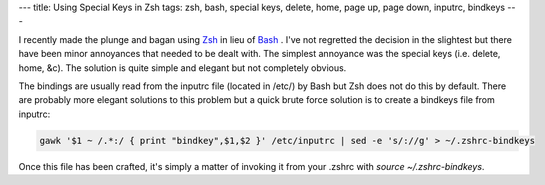 ---
title: Using Special Keys in Zsh
tags: zsh, bash, special keys, delete, home, page up, page down, inputrc, bindkeys
---

I recently made the plunge and bagan using `Zsh <http://www.zsh.org/>`_ in
lieu of `Bash <http://www.gnu.org/software/bash/>`_ .  I've not regretted the
decision in the slightest but there have been minor annoyances that needed to
be dealt with.  The simplest annoyance was the special keys (i.e. delete,
home, &c).  The solution is quite simple and elegant but not completely
obvious.

The bindings are usually read from the inputrc file (located in /etc/) by Bash
but Zsh does not do this by default.  There are probably more elegant
solutions to this problem but a quick brute force solution is to create a
bindkeys file from inputrc:

.. code-block:: bash

    gawk '$1 ~ /.*:/ { print "bindkey",$1,$2 }' /etc/inputrc | sed -e 's/://g' > ~/.zshrc-bindkeys

Once this file has been crafted, it's simply a matter of invoking it from your
.zshrc with `source ~/.zshrc-bindkeys`.

